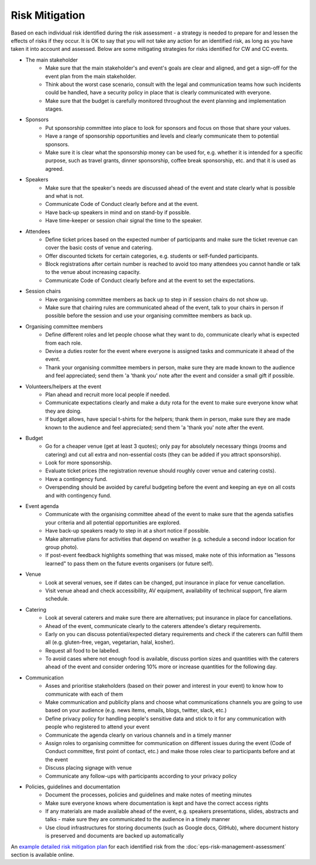.. _Risk-Mitigation:

Risk Mitigation
===============

Based on each individual risk identified during the risk assessment - a strategy is needed to prepare for and lessen the effects of risks if they occur. It is OK to say that you will not take any action for an identified risk, as long as you have taken it into account and assessed. Below are some mitigating strategies for risks identified for CW and CC events.

- The main stakeholder
    - Make sure that the main stakeholder's and event's goals are clear and aligned, and get a sign-off for the event plan from the main stakeholder.
    - Think about the worst case scenario, consult with the legal and communication teams how such incidents could be handled, have a security policy in place that is clearly communicated with everyone.
    - Make sure that the budget is carefully monitored throughout the event planning and implementation stages.

- Sponsors
    - Put sponsorship committee into place to look for sponsors and focus on those that share your values.
    - Have a range of sponsorship opportunities and levels and clearly communicate them to potential sponsors.
    - Make sure it is clear what the sponsorship money can be used for, e.g. whether it is intended for a specific purpose, such as travel grants, dinner sponsorship, coffee break sponsorship, etc. and that it is used as agreed.

- Speakers
    - Make sure that the speaker's needs are discussed ahead of the event and state clearly what is possible and what is not.
    - Communicate Code of Conduct clearly before and at the event.
    - Have back-up speakers in mind and on stand-by if possible.
    - Have time-keeper or session chair signal the time to the speaker.

- Attendees
    - Define ticket prices based on the expected number of participants and make sure the ticket revenue can cover the basic costs of venue and catering.
    - Offer discounted tickets for certain categories, e.g. students or self-funded participants.
    - Block registrations after certain number is reached to avoid too many attendees you cannot handle or talk to the venue about increasing capacity.
    - Communicate Code of Conduct clearly before and at the event to set the expectations.

- Session chairs
    - Have organising committee members as back up to step in if session chairs do not show up.
    - Make sure that chairing rules are communicated ahead of the event, talk to your chairs in person if possible before the session and use your organising committee members as back up.

- Organising committee members
    - Define different roles and let people choose what they want to do, communicate clearly what is expected from each role.
    - Devise a duties roster for the event where everyone is assigned tasks and communicate it ahead of the event.
    - Thank your organising committee members in person, make sure they are made known to the audience and feel appreciated; send them 'a 'thank you' note after the event and consider a small gift if possible.

- Volunteers/helpers at the event
    - Plan ahead and recruit more local people if needed.
    - Communicate expectations clearly and make a duty rota for the event to make sure everyone know what they are doing.
    - If budget allows, have special t-shirts for the helpers; thank them in person, make sure they are made known to the audience and feel appreciated; send them 'a 'thank you' note after the event.

- Budget
    - Go for a cheaper venue (get at least 3 quotes); only pay for absolutely necessary things (rooms and catering) and cut all extra and non-essential costs (they can be added if you attract sponsorship).
    - Look for more sponsorship.
    - Evaluate ticket prices (the registration revenue should roughly cover venue and catering costs).
    - Have a contingency fund.
    - Overspending should be avoided by careful budgeting before the event and keeping an eye on all costs and with contingency fund.

- Event agenda
    - Communicate with the organising committee ahead of the event to make sure that the agenda satisfies your criteria and all potential opportunities are explored.
    - Have back-up speakers ready to step in at a short notice if possible.
    - Make alternative plans for activities that depend on weather (e.g. schedule a second indoor location for group photo).
    - If post-event feedback highlights something that was missed, make note of this information as "lessons learned" to pass them on the future events organisers (or future self).

- Venue
    - Look at several venues, see if dates can be changed, put insurance in place for venue cancellation.
    - Visit venue ahead and check accessibility, AV equipment, availability of technical support, fire alarm schedule.

- Catering
    - Look at several caterers and make sure there are alternatives; put insurance in place for cancellations.
    - Ahead of the event, communicate clearly to the caterers attendee's dietary requirements. 
    - Early on you can discuss potential/expected dietary requirements and check if the caterers can fulfill them all (e.g. gluten-free, vegan, vegetarian, halal, kosher). 
    - Request all food to be labelled.
    - To avoid cases where not enough food is available, discuss portion sizes and quantities with the caterers ahead of the event and consider ordering 10% more or increase quantities for the following day.

- Communication
    - Asses and prioritise stakeholders (based on their power and interest in your event) to know how to communicate with each of them
    - Make communication and publicity plans and choose what communications channels you are going to use based on your audience (e.g. news items, emails, blogs, twitter, slack, etc.)
    - Define privacy policy for handling people's sensitive data and stick to it for any communication with people who registered to attend your event
    - Communicate the agenda clearly on various channels and in a timely manner
    - Assign roles to organising committee for communication on different issues during the event (Code of Conduct committee, first point of contact, etc.) and make those roles clear to participants before and at the event
    - Discuss placing signage with venue
    - Communicate any follow-ups with participants according to your privacy policy

- Policies, guidelines and documentation
    - Document the processes, policies and guidelines and make notes of meeting minutes
    - Make sure everyone knows where documentation is kept and have the correct access rights
    - If any materials are made available ahead of the event, e.g. speakers presentations, slides, abstracts and talks - make sure they are communicated to the audience in a timely manner
    - Use cloud infrastructures for storing documents (such as Google docs, GitHub), where document history is preserved and documents are backed up automatically

An `example detailed risk mitigation plan
<https://docs.google.com/spreadsheets/d/1hjlNIL-UbWus8O9raq1OtdvM2v1GECxjOeSegS6rIRM/edit#gid=254036893>`_
for each identified risk from the :doc:`eps-risk-management-assessment` section is available online.

